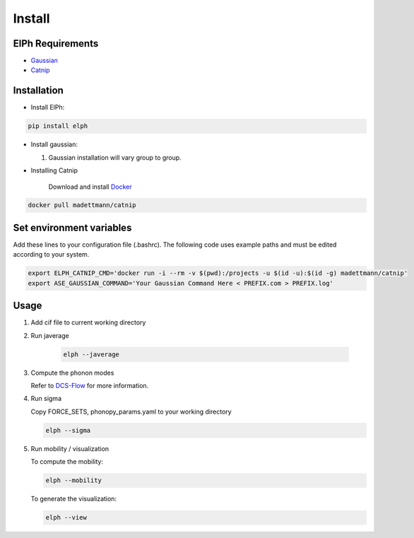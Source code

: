 Install
====================================

ElPh Requirements
^^^^^^^^^^^^^^^^^^^^^


* `Gaussian <https://gaussian.com/>`_
* `Catnip <https://hub.docker.com/r/madettmann/catnip>`_

Installation
^^^^^^^^^^^^^^^^^^^^^


* Install ElPh:

.. code-block::

   pip install elph


* Install gaussian:

  #. 
     Gaussian installation will vary group to group.

  
* Installing Catnip
    
    Download and install `Docker <https://docs.docker.com/get-docker/>`_

.. code-block::

   docker pull madettmann/catnip



Set environment variables
^^^^^^^^^^^^^^^^^^^^^^^^^

Add these lines to your configuration file (.bashrc). The following code uses example paths and must be edited according to your system.

.. code-block::

   export ELPH_CATNIP_CMD='docker run -i --rm -v $(pwd):/projects -u $(id -u):$(id -g) madettmann/catnip'
   export ASE_GAUSSIAN_COMMAND='Your Gaussian Command Here < PREFIX.com > PREFIX.log'


Usage
^^^^^



#. 
   Add cif file to current working directory

   
#. 
   Run javerage

    .. code-block::

        elph --javerage

#. 
   Compute the phonon modes

   Refer to `DCS-Flow <https://dcs-flow.readthedocs.io/en/master/index.html>`_ for more information.
    
#.
   Run sigma

   Copy FORCE_SETS, phonopy_params.yaml to your working directory

   .. code-block::

       elph --sigma

#. 
   Run mobility / visualization       

   To compute the mobility:

   .. code-block::

       elph --mobility

   To generate the visualization:

   .. code-block::

       elph --view